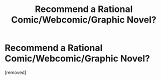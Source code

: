 #+TITLE: Recommend a Rational Comic/Webcomic/Graphic Novel?

* Recommend a Rational Comic/Webcomic/Graphic Novel?
:PROPERTIES:
:Author: GaiusCoffee
:Score: 1
:DateUnix: 1530007098.0
:DateShort: 2018-Jun-26
:END:
[removed]

